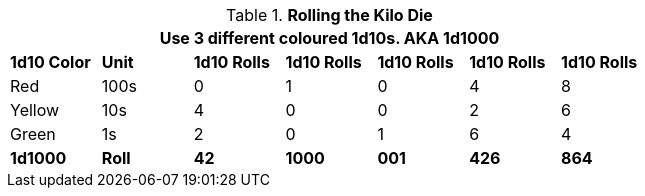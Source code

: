 // Kilo Die table new for version 6.0
.*Rolling the Kilo Die*
[width="75%",cols="7*^",frame="all", stripes="even"]
|===
7+<|Use 3 different coloured 1d10s. AKA 1d1000

s|1d10 Color
s|Unit
s|1d10 Rolls
s|1d10 Rolls
s|1d10 Rolls
s|1d10 Rolls
s|1d10 Rolls

|Red
|100s
|0
|1
|0
|4
|8

|Yellow
|10s
|4
|0
|0
|2
|6

|Green
|1s
|2
|0
|1
|6
|4

s|1d1000
s|Roll
s|42
s|1000
s|001
s|426
s|864
|===
